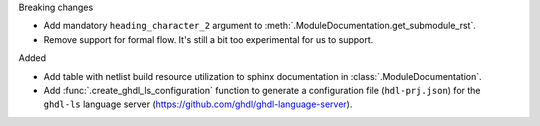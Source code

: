 Breaking changes

* Add mandatory ``heading_character_2`` argument to :meth:`.ModuleDocumentation.get_submodule_rst`.
* Remove support for formal flow. It's still a bit too experimental for us to support.

Added

* Add table with netlist build resource utilization to sphinx documentation in
  :class:`.ModuleDocumentation`.

* Add :func:`.create_ghdl_ls_configuration` function to generate a configuration file
  (``hdl-prj.json``) for the ``ghdl-ls`` language server
  (https://github.com/ghdl/ghdl-language-server).
